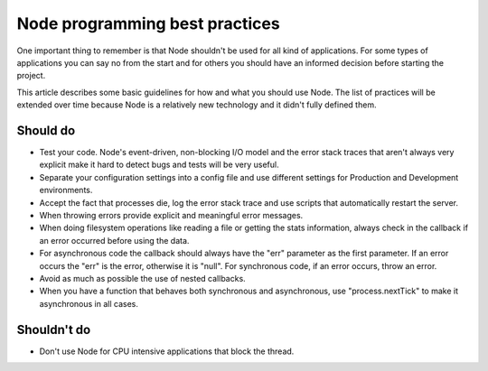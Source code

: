 ===============================
Node programming best practices
===============================

One important thing to remember is that Node shouldn't be used for all kind of applications. For
some types of applications you can say no from the start and for others you should have an
informed decision before starting the project.

This article describes some basic guidelines for how and what you should use Node. The list of
practices will be extended over time because Node is a relatively new technology and it didn't
fully defined them.

---------
Should do
---------

- Test your code. Node's event-driven, non-blocking I/O model and the error stack traces that
  aren't always very explicit make it hard to detect bugs and tests will be very useful.

- Separate your configuration settings into a config file and use different settings for Production
  and Development environments.

- Accept the fact that processes die, log the error stack trace and use scripts that automatically
  restart the server.

- When throwing errors provide explicit and meaningful error messages.

- When doing filesystem operations like reading a file or getting the stats information, always
  check in the callback if an error occurred before using the data.

- For asynchronous code the callback should always have the "err" parameter as the first parameter.
  If an error occurs the "err" is the error, otherwise it is "null". For synchronous code, if an
  error occurs, throw an error.

- Avoid as much as possible the use of nested callbacks.

- When you have a function that behaves both synchronous and asynchronous, use "process.nextTick"
  to make it asynchronous in all cases.

------------
Shouldn't do
------------

- Don't use Node for CPU intensive applications that block the thread.
